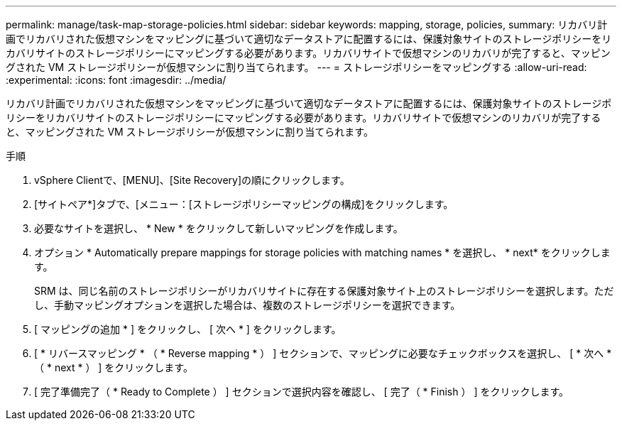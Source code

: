 ---
permalink: manage/task-map-storage-policies.html 
sidebar: sidebar 
keywords: mapping, storage, policies, 
summary: リカバリ計画でリカバリされた仮想マシンをマッピングに基づいて適切なデータストアに配置するには、保護対象サイトのストレージポリシーをリカバリサイトのストレージポリシーにマッピングする必要があります。リカバリサイトで仮想マシンのリカバリが完了すると、マッピングされた VM ストレージポリシーが仮想マシンに割り当てられます。 
---
= ストレージポリシーをマッピングする
:allow-uri-read: 
:experimental: 
:icons: font
:imagesdir: ../media/


[role="lead"]
リカバリ計画でリカバリされた仮想マシンをマッピングに基づいて適切なデータストアに配置するには、保護対象サイトのストレージポリシーをリカバリサイトのストレージポリシーにマッピングする必要があります。リカバリサイトで仮想マシンのリカバリが完了すると、マッピングされた VM ストレージポリシーが仮想マシンに割り当てられます。

.手順
. vSphere Clientで、[MENU]、[Site Recovery]の順にクリックします。
. [サイトペア*]タブで、[メニュー：[ストレージポリシーマッピングの構成]をクリックします。
. 必要なサイトを選択し、 * New * をクリックして新しいマッピングを作成します。
. オプション * Automatically prepare mappings for storage policies with matching names * を選択し、 * next* をクリックします。
+
SRM は、同じ名前のストレージポリシーがリカバリサイトに存在する保護対象サイト上のストレージポリシーを選択します。ただし、手動マッピングオプションを選択した場合は、複数のストレージポリシーを選択できます。

. [ マッピングの追加 * ] をクリックし、 [ 次へ * ] をクリックします。
. [ * リバースマッピング * （ * Reverse mapping * ） ] セクションで、マッピングに必要なチェックボックスを選択し、 [ * 次へ * （ * next * ） ] をクリックします。
. [ 完了準備完了（ * Ready to Complete ） ] セクションで選択内容を確認し、 [ 完了（ * Finish ） ] をクリックします。


